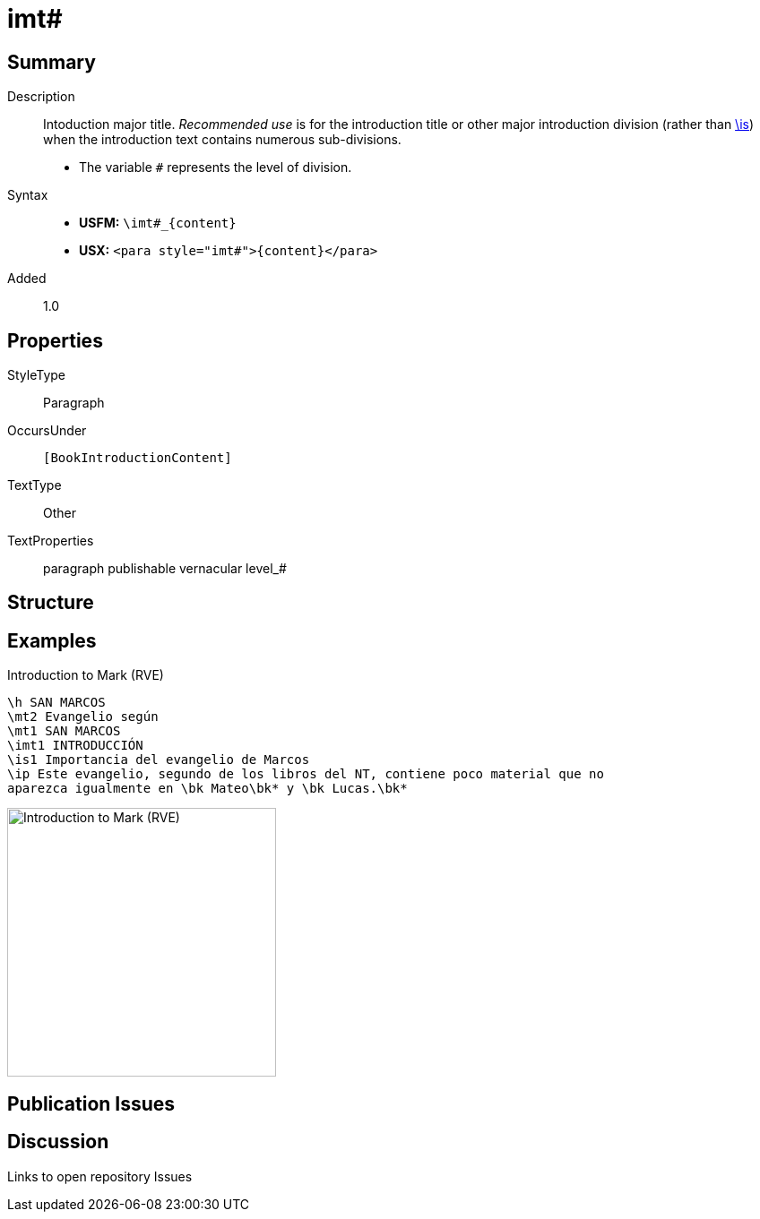 = imt#
:description: Intoduction major title
:url-repo: https://github.com/usfm-bible/tcdocs/blob/main/markers/para/imt.adoc
ifndef::localdir[]
:source-highlighter: rouge
:localdir: ../
endif::[]
:imagesdir: {localdir}/images

// tag::public[]

== Summary

Description:: Intoduction major title. _Recommended use_ is for the introduction title or other major introduction division (rather than xref:para:introductions/is.adoc[\is]) when the introduction text contains numerous sub-divisions.
* The variable `#` represents the level of division.
Syntax::
* *USFM:* `+\imt#_{content}+`
* *USX:* `+<para style="imt#">{content}</para>+`
// tag::spec[]
Added:: 1.0
// end::spec[]

== Properties

StyleType:: Paragraph
OccursUnder:: `[BookIntroductionContent]`
TextType:: Other
TextProperties:: paragraph publishable vernacular level_#

== Structure

== Examples

.Introduction to Mark (RVE)
[source#src-para-imt_1,usfm,highlight=4]
----
\h SAN MARCOS
\mt2 Evangelio según
\mt1 SAN MARCOS
\imt1 INTRODUCCIÓN
\is1 Importancia del evangelio de Marcos
\ip Este evangelio, segundo de los libros del NT, contiene poco material que no 
aparezca igualmente en \bk Mateo\bk* y \bk Lucas.\bk*
----

image::para/imt_1.jpg[Introduction to Mark (RVE),300]

== Publication Issues

// end::public[]

== Discussion

Links to open repository Issues
